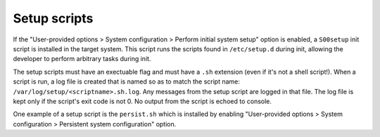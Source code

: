Setup scripts
=============

If the "User-provided options > System configuration > Perform initial system
setup" option is enabled, a ``S00setup`` init script is installed in the target
system. This script runs the scripts found in ``/etc/setup.d`` during init,
allowing the developer to perform arbitrary tasks during init.

The setup scripts must have an exectuable flag and must have a ``.sh``
extension (even if it's not a shell script!). When a script is run, a log file
is created that is named so as to match the script name: 
``/var/log/setup/<scriptname>.sh.log``. Any messages from the setup script are
logged in that file. The log file is kept only if the script's exit code is not
0. No output from the script is echoed to console.

One example of a setup script is the ``persist.sh`` which is installed by
enabling "User-provided options > System configuration > Persistent system
configuration" option.
